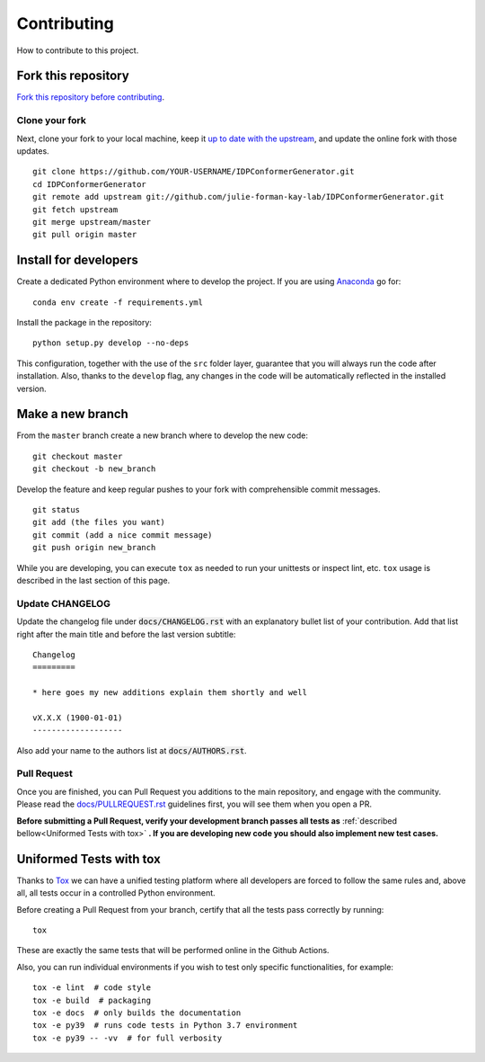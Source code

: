Contributing
============

How to contribute to this project.

Fork this repository
--------------------

`Fork this repository before contributing`_.

Clone your fork
~~~~~~~~~~~~~~~

Next, clone your fork to your local machine, keep it `up to date with the
upstream`_, and update the online fork with those updates.

::

    git clone https://github.com/YOUR-USERNAME/IDPConformerGenerator.git
    cd IDPConformerGenerator
    git remote add upstream git://github.com/julie-forman-kay-lab/IDPConformerGenerator.git
    git fetch upstream
    git merge upstream/master
    git pull origin master

Install for developers
----------------------

Create a dedicated Python environment where to develop the project.
If you are using `Anaconda`_ go for::

    conda env create -f requirements.yml

Install the package in the repository::

    python setup.py develop --no-deps

This configuration, together with the use of the ``src`` folder layer, guarantee
that you will always run the code after installation. Also, thanks to the
``develop`` flag, any changes in the code will be automatically reflected in the
installed version.

Make a new branch
-----------------

From the ``master`` branch create a new branch where to develop the new code::

    git checkout master
    git checkout -b new_branch


Develop the feature and keep regular pushes to your fork with comprehensible
commit messages.

::

    git status
    git add (the files you want)
    git commit (add a nice commit message)
    git push origin new_branch

While you are developing, you can execute ``tox`` as needed to run your
unittests or inspect lint, etc. ``tox`` usage is described in the last
section of this page.

Update CHANGELOG
~~~~~~~~~~~~~~~~

Update the changelog file under :code:`docs/CHANGELOG.rst` with an explanatory
bullet list of your contribution. Add that list right after the main title and
before the last version subtitle::

    Changelog
    =========

    * here goes my new additions explain them shortly and well

    vX.X.X (1900-01-01)
    -------------------

Also add your name to the authors list at :code:`docs/AUTHORS.rst`.

Pull Request
~~~~~~~~~~~~

Once you are finished, you can Pull Request you additions to the main
repository, and engage with the community. Please read the
`docs/PULLREQUEST.rst`_ guidelines first, you will see them when you open a PR.

**Before submitting a Pull Request, verify your development branch passes all
tests as** :ref:`described bellow<Uniformed Tests with tox>` **. If you are
developing new code you should also implement new test cases.**


Uniformed Tests with tox
------------------------

Thanks to `Tox`_ we can have a unified testing platform where all developers are
forced to follow the same rules and, above all, all tests occur in a controlled
Python environment.

Before creating a Pull Request from your branch, certify that all the tests pass
correctly by running:

::

    tox

These are exactly the same tests that will be performed online in the Github
Actions.

Also, you can run individual environments if you wish to test only specific
functionalities, for example:

::

    tox -e lint  # code style
    tox -e build  # packaging
    tox -e docs  # only builds the documentation
    tox -e py39  # runs code tests in Python 3.7 environment
    tox -e py39 -- -vv  # for full verbosity


.. _Fork this repository before contributing: https://github.com/julie-forman-kay-lab/IDPConformerGenerator/network/members
.. _up to date with the upstream: https://gist.github.com/CristinaSolana/1885435
.. _Anaconda: https://www.anaconda.com/
.. _Tox: https://tox.readthedocs.io/en/latest/
.. _docs/PULLREQUEST.rst: https://github.com/julie-forman-kay-lab/IDPConformerGenerator/blob/master/docs/PULLREQUEST.rst
